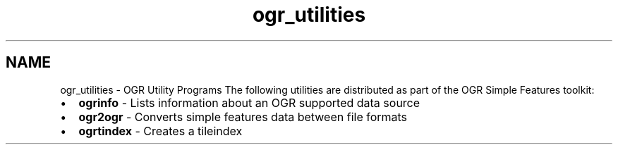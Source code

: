 .TH "ogr_utilities" 1 "16 May 2012" "GDAL" \" -*- nroff -*-
.ad l
.nh
.SH NAME
ogr_utilities \- OGR Utility Programs 
The following utilities are distributed as part of the OGR Simple Features toolkit:
.PP
.PD 0
.IP "\(bu" 2
\fBogrinfo\fP - Lists information about an OGR supported data source 
.IP "\(bu" 2
\fBogr2ogr\fP - Converts simple features data between file formats 
.IP "\(bu" 2
\fBogrtindex\fP - Creates a tileindex 
.PP

